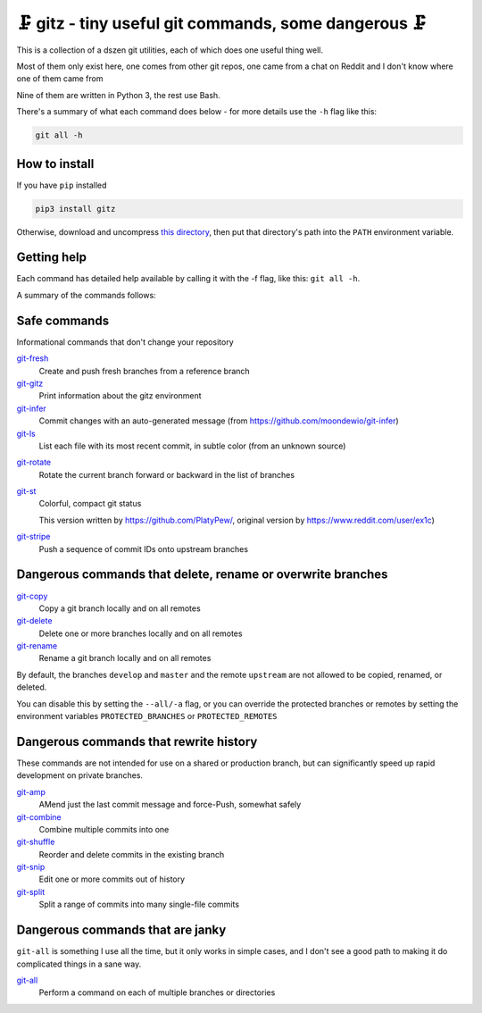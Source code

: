 🗜 gitz - tiny useful git commands, some dangerous 🗜
------------------------------------------------------

This is a collection of a dszen git utilities, each of which does one
useful thing well.

Most of them only exist here, one comes from other git repos, one came from a
chat on Reddit and I don't know where one of them came from

Nine of them are written in Python 3, the rest use Bash.

There's a summary of what each command does below - for more details use the
``-h`` flag like this:

.. code-block:: bash

    git all -h

How to install
==============

If you have ``pip`` installed

.. code-block:: bash

    pip3 install gitz

Otherwise, download and uncompress
`this directory
<https://github.com/rec/gitz/archive/master.tar.gz>`_,
then put that directory's path into the ``PATH`` environment variable.

Getting help
============

Each command has detailed help available by calling it with the -f flag, like
this: ``git all -h``.

A summary of the commands follows:


Safe commands
=============

Informational commands that don't change your repository

`git-fresh <help/git-fresh.rst>`_
  Create and push fresh branches from a reference branch

`git-gitz <help/git-gitz.rst>`_
  Print information about the gitz environment

`git-infer <help/git-infer.rst>`_
  Commit changes with an auto-generated message
  (from https://github.com/moondewio/git-infer)

`git-ls <help/git-ls.rst>`_
  List each file with its most recent commit, in subtle color
  (from an unknown source)

.. image:: img/git-ls-screenshot.png

`git-rotate <help/git-rotate.rst>`_
  Rotate the current branch forward or backward in the list of branches

`git-st <help/git-st.rst>`_
  Colorful, compact git status
  
  This version written by https://github.com/PlatyPew/, original
  version by https://www.reddit.com/user/ex1c)

.. image:: img/git-st-screenshot.png

`git-stripe <help/git-stripe.rst>`_
  Push a sequence of commit IDs onto upstream branches

Dangerous commands that delete, rename or overwrite branches
============================================================

`git-copy <help/git-copy.rst>`_
  Copy a git branch locally and on all remotes

`git-delete <help/git-delete.rst>`_
  Delete one or more branches locally and on all remotes

`git-rename <help/git-rename.rst>`_
  Rename a git branch locally and on all remotes

By default, the branches ``develop`` and ``master`` and the remote ``upstream``
are not allowed to be copied, renamed, or deleted.

You can disable this by setting the ``--all/-a`` flag, or you can override the
protected branches or remotes by setting the environment variables
``PROTECTED_BRANCHES`` or ``PROTECTED_REMOTES``

Dangerous commands that rewrite history
=======================================

These commands are not intended for use on a shared or production branch, but
can significantly speed up rapid development on private branches.

`git-amp <help/git-amp.rst>`_
  AMend just the last commit message and force-Push, somewhat safely

`git-combine <help/git-combine.rst>`_
  Combine multiple commits into one

`git-shuffle <help/git-shuffle.rst>`_
  Reorder and delete commits in the existing branch

`git-snip <help/git-snip.rst>`_
  Edit one or more commits out of history

`git-split <help/git-split.rst>`_
  Split a range of commits into many single-file commits

Dangerous commands that are janky
=================================

``git-all`` is something I use all the time, but it only works in
simple cases, and I don't see a good path to making it do complicated
things in a sane way.

`git-all <help/git-all.rst>`_
  Perform a command on each of multiple branches or directories
